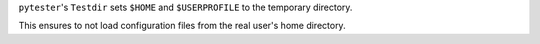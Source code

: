 ``pytester``'s ``Testdir`` sets ``$HOME`` and ``$USERPROFILE`` to the temporary directory.

This ensures to not load configuration files from the real user's home directory.

